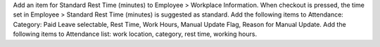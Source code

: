 Add an item for Standard Rest Time (minutes) to Employee > Workplace Information.
When checkout is pressed, the time set in Employee > Standard Rest Time (minutes) is suggested as standard.
Add the following items to Attendance: Category: Paid Leave selectable, Rest Time, Work Hours, Manual Update Flag, Reason for Manual Update.
Add the following items to Attendance list: work location, category, rest time, working hours.